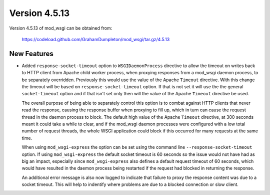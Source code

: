 ==============
Version 4.5.13
==============

Version 4.5.13 of mod_wsgi can be obtained from:

  https://codeload.github.com/GrahamDumpleton/mod_wsgi/tar.gz/4.5.13

New Features
------------

* Added ``response-socket-timeout`` option to ``WSGIDaemonProcess``
  directive to allow the timeout on writes back to HTTP client from Apache
  child worker process, when proxying responses from a mod_wsgi daemon
  process, to be separately overridden. Previously this would use the value
  of the Apache ``Timeout`` directive. With this change the timeout will be
  based on ``response-socket-timeout`` option. If that is not set it will
  use the the general ``socket-timeout`` option and if that isn't set only
  then will the value of the Apache ``Timeout`` directive be used.

  The overall purpose of being able to separately control this option is to
  combat against HTTP clients that never read the response, causing the
  response buffer when proxying to fill up, which in turn can cause the
  request thread in the daemon process to block. The default high value of
  the Apache ``Timeout`` directive, at 300 seconds meant it could take a
  while to clear, and if the mod_wsgi daemon processes were configured with
  a low total number of request threads, the whole WSGI application could
  block if this occurred for many requests at the same time.

  When using ``mod_wsgi-express`` the option can be set using the command
  line ``--response-socket-timeout`` option. If using ``mod_wsgi-express``
  the default socket timeout is 60 seconds so the issue would not have had
  as big an impact, especially since ``mod_wsgi-express`` also defines a
  default request timeout of 60 seconds, which would have resulted in the
  daemon process being restarted if the request had blocked in returning
  the response.

  An additional error message is also now logged to indicate that failure
  to proxy the response content was due to a socket timeout. This will help
  to indentify where problems are due to a blocked connection or slow
  client.
